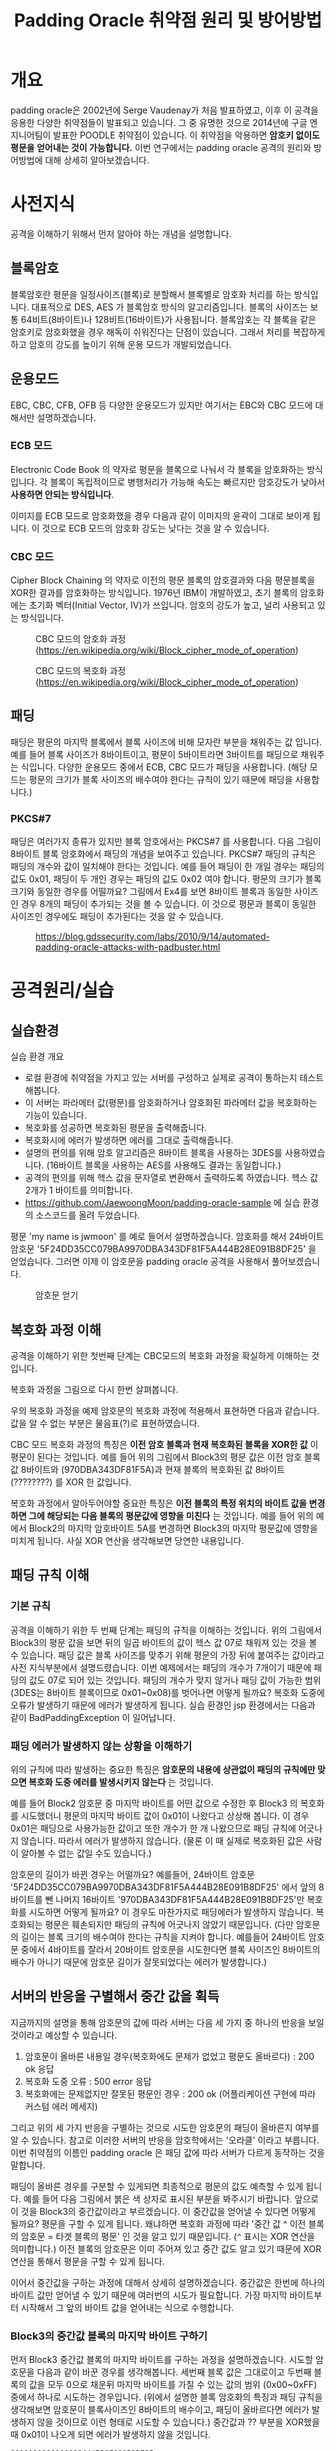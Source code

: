 #+TITLE: Padding Oracle 취약점 원리 및 방어방법 

* 개요
padding oracle은 2002년에 Serge Vaudenay가 처음 발표하였고, 이후 이 공격을 응용한 다양한 취약점들이 발표되고 있습니다. 그 중 유명한 것으로 2014년에 구글 엔지니어팀이 발표한 POODLE 취약점이 있습니다. 이 취약점을 악용하면 *암호키 없이도 평문을 얻어내는 것이 가능합니다.* 이번 연구에서는 padding oracle 공격의 원리와 방어방법에 대해 상세히 알아보겠습니다. 

* 사전지식
공격을 이해하기 위해서 먼저 알아야 하는 개념을 설명합니다. 

** 블록암호
블록암호란 평문을 일정사이즈(블록)로 분할해서 블록별로 암호화 처리를 하는 방식입니다. 대표적으로 DES, AES 가 블록암호 방식의 알고리즘입니다. 블록의 사이즈는 보통 64비트(8바이트)나 128비트(16바이트)가 사용됩니다. 블록암호는 각 블록을 같은 암호키로 암호화했을 경우 해독이 쉬워진다는 단점이 있습니다. 그래서 처리를 복잡하게 하고 암호의 강도를 높이기 위해 운용 모드가 개발되었습니다.

** 운용모드
EBC, CBC, CFB, OFB 등 다양한 운용모드가 있지만 여기서는 EBC와 CBC 모드에 대해서만 설명하겠습니다. 

*** ECB 모드
Electronic Code Book 의 약자로 평문을 블록으로 나눠서 각 블록을 암호화하는 방식입니다. 각 블록이 독립적이므로 병행처리가 가능해 속도는 빠르지만 암호강도가 낮아서 *사용하면 안되는 방식입니다*. 

[[./img/Ecb_encryption.png]]

[[./img/Ecb_decryption.png]]

이미지를 ECB 모드로 암호화했을 경우 다음과 같이 이미지의 윤곽이 그대로 보이게 됩니다. 이 것으로 ECB 모드의 암호화 강도는 낮다는 것을 알 수 있습니다. 

[[./img/Tux_ecb.jpg]]


*** CBC 모드
Cipher Block Chaining 의 약자로 이전의 평문 블록의 암호결과와 다음 평문블록을 XOR한 결과를 암호화하는 방식입니다. 1976년 IBM이 개발하였고, 초기 블록의 암호화에는 초기화 벡터(Initial Vector, IV)가 쓰입니다. 암호의 강도가 높고, 널리 사용되고 있는 방식입니다. 

#+CAPTION: CBC 모드의 암호화 과정 (https://en.wikipedia.org/wiki/Block_cipher_mode_of_operation) 
[[./img/Cbc_encryption.png]]

#+CAPTION: CBC 모드의 복호화 과정 (https://en.wikipedia.org/wiki/Block_cipher_mode_of_operation)
[[./img/Cbc_decryption.png]]

** 패딩
패딩은 평문의 마지막 블록에서 블록 사이즈에 비해 모자란 부분을 채워주는 값 입니다. 예를 들어 블록 사이즈가 8바이트이고, 평문이 5바이트라면 3바이트를 패딩으로 채워주는 식입니다. 다양한 운용모드 중에서 ECB, CBC 모드가 패딩을 사용합니다. (해당 모드는 평문의 크기가 블록 사이즈의 배수여야 한다는 규칙이 있기 때문에 패딩을 사용합니다.)

*** PKCS#7
패딩은 여러가지 종류가 있지만 블록 암호에서는 PKCS#7 를 사용합니다. 다음 그림이 8바이트 블록 암호화에서 패딩의 개념을 보여주고 있습니다. PKCS#7 패딩의 규칙은 패딩의 개수와 값이 일치해야 한다는 것입니다. 예를 들어 패딩이 한 개일 경우는 패딩의 값도 0x01, 패딩이 두 개인 경우는 패딩의 값도 0x02 여야 합니다. 평문의 크기가 블록 크기와 동일한 경우를 어떨까요? 그림에서 Ex4를 보면 8바이트 블록과 동일한 사이즈인 경우 8개의 패딩이 추가되는 것을 볼 수 있습니다. 이 것으로 평문과 블록이 동일한 사이즈인 경우에도 패딩이 추가된다는 것을 알 수 있습니다. 

#+CAPTION: https://blog.gdssecurity.com/labs/2010/9/14/automated-padding-oracle-attacks-with-padbuster.html
[[./img/padding.png]]

* 공격원리/실습
** 실습환경
실습 환경 개요

- 로컬 환경에 취약점을 가지고 있는 서버를 구성하고 실제로 공격이 통하는지 테스트해봅니다. 
- 이 서버는 파라메터 값(평문)를 암호화하거나 암호화된 파라메터 값을 복호화하는 기능이 있습니다. 
- 복호화를 성공하면 복호화된 평문을 출력해줍니다. 
- 복호화시에 에러가 발생하면 에러를 그대로 출력해줍니다.
- 설명의 편의를 위해 암호 알고리즘은 8바이트 블록을 사용하는 3DES를 사용하였습니다. (16바이트 블록을 사용하는 AES를 사용해도 결과는 동일합니다.)
- 공격의 편의를 위해 헥스 값을 문자열로 변환해서 출력하도록 하였습니다. 헥스 값 2개가 1 바이트를 의미합니다. 
- https://github.com/JaewoongMoon/padding-oracle-sample 에 실습 환경의 소스코드를 올려 두었습니다. 

평문 'my name is jwmoon' 를 예로 들어서 설명하겠습니다. 암호화를 해서 24바이트 암호문 '5F24DD35CC079BA9970DBA343DF81F5A444B28E091B8DF25' 을 얻었습니다. 그러면 이제 이 암호문을 padding oracle 공격을 사용해서 풀어보겠습니다. 

#+CAPTION: 암호문 얻기
[[./img/encrypt-sample-2.png]]

** 복호화 과정 이해 
공격을 이해하기 위한 첫번째 단계는 CBC모드의 복호화 과정을 확실하게 이해하는 것입니다. 

복호화 과정을 그림으로 다시 한번 살펴봅니다. 

[[./img/Cbc_decryption.png]]

우의 복호화 과정을 예제 암호문의 복호화 과정에 적용해서 표현하면 다음과 같습니다. 값을 알 수 없는 부분은 물음표(?)로 표현하였습니다. 

[[./img/decrypt-0-0.png]]

CBC 모드 복호화 과정의 특징은 *이전 암호 블록과 현재 복호화된 블록을 XOR한 값* 이 평문이 된다는 것입니다. 예를 들어 위의 그림에서 Block3의 평문 값은 이전 암호 블록 값 8바이트와 (970DBA343DF81F5A)과 현재 블록의 복호화된 값 8바이트 (????????) 를 XOR 한 값입니다. 

복호화 과정에서 알아두어야할 중요한 특징은 *이전 블록의 특정 위치의 바이트 값을 변경하면 그에 해당되는 다음 블록의 평문값에 영향을 미친다* 는 것입니다. 예를 들어 위의 예에서 Block2의 마지막 암호바이트 5A를 변경하면 Block3의 마지막 평문값에 영향을 미치게 됩니다. 사실 XOR 연산을 생각해보면 당연한 내용입니다. 

[[./img/decrypt-0-1.png]]

** 패딩 규칙 이해
*** 기본 규칙
공격을 이해하기 위한 두 번째 단계는 패딩의 규칙을 이해하는 것입니다. 위의 그림에서 Block3의 평문 값을 보면 뒤의 일곱 바이트의 값이 헥스 값 07로 채워져 있는 것을 볼 수 있습니다. 패딩 값은 블록 사이즈를 맞추기 위해 평문의 가장 뒤에 붙여주는 값이라고 사전 지식부분에서 설명드렸습니다. 이번 예제에서는 패딩의 개수가 7개이기 때문에 패딩의 값도 07로 되어 있는 것입니다. 패딩의 개수가 맞지 않거나 패딩 값이 가능한 범위(3DES는 8바이트 블록이므로 0x01~0x08)를 벗어나면 어떻게 될까요? 복호화 도중에 오류가 발생하기 때문에 에러가 발생하게 됩니다. 실습 환경인 jsp 환경에서는 다음과 같이 BadPaddingException 이 일어납니다. 

[[./img/bad-padding-exception.png]]

*** 패딩 에러가 발생하지 않는 상황을 이해하기
위의 규칙에 따라 발생하는 중요한 특징은 *암호문의 내용에 상관없이 패딩의 규칙에만 맞으면 복호화 도중 에러를 발생시키지 않는다* 는 것입니다. 

예를 들어 Block2 암호문 중 마지막 바이트를 어떤 값으로 수정한 후 Block3 의 복호화를 시도했더니 평문의 마지막 바이트 값이 0x01이 나왔다고 상상해 봅니다. 이 경우 0x01은 패딩으로 사용가능한 값이고 또한 개수가 한 개 나왔으므로 패딩 규칙에 어긋나지 않습니다. 따라서 에러가 발생하지 않습니다. (물론 이 때 실제로 복호화된 값은 사람이 알아볼 수 없는 값일 수도 있습니다.)

암호문의 길이가 바뀐 경우는 어떨까요? 예를들어, 24바이트 암호문 '5F24DD35CC079BA9970DBA343DF81F5A444B28E091B8DF25' 에서 앞의 8바이트를 뺀 나머지 16바이트 '970DBA343DF81F5A444B28E091B8DF25'만 복호화를 시도하면 어떻게 될까요? 이 경우도 마찬가지로 패딩에러가 발생하지 않습니다. 복호화되는 평문은 훼손되지만 패딩의 규칙에 어긋나지 않았기 때문입니다. (다만 암호문의 길이는 블록 크기의 배수여야 한다는 규칙을 지켜야 합니다. 예를들어 24바이트 암호문 중에서 4바이트를 잘라서 20바이트 암호문을 시도한다면 블록 사이즈인 8바이트의 배수가 아니기 때문에 암호문 길이가 잘못되었다는 에러가 발생합니다.)

** 서버의 반응을 구별해서 중간 값을 획득
지금까지의 설명을 통해 암호문의 값에 따라 서버는 다음 세 가지 중 하나의 반응을 보일 것이라고 예상할 수 있습니다. 

1) 암호문이 올바른 내용일 경우(복호화에도 문제가 없었고 평문도 올바르다) : 200 ok 응답
2) 복호화 도중 오류  : 500 error 응답
3) 복호화에는 문제없지만 잘못된 평문인 경우 : 200 ok (어플리케이션 구현에 따라 커스텀 에러 메세지)

그리고 위의 세 가지 반응을 구별하는 것으로 시도한 암호문의 패딩이 올바른지 여부를 알 수 있습니다. 참고로 이러한 서버의 반응을 암호학에서는 '오라클' 이라고 부릅니다. 이번 취약점의 이름인 padding oracle 은 패딩 값에 따라 서버가 다르게 동작하는 것을 말합니다. 

패딩이 올바른 경우를 구분할 수 있게되면 최종적으로 평문의 값도 예측할 수 있게 됩니다. 예를 들어 다음 그림에서 붉은 색 상자로 표시된 부분을 봐주시기 바랍니다. 앞으로 이 것을 Block3의 중간값이라고 부르겠습니다. 이 중간값을 얻어낼 수 있다면 어떻게 될까요? 평문을 구할 수 있게 됩니다. 왜냐하면 복호화 과정에 따라 '중간 값 ^ 이전 블록의 암호문 = 타겟 블록의 평문' 인 것을 알고 있기 때문입니다. (~^~ 표시는 XOR 연산을 의미합니다.) 이전 블록의 암호문은 이미 주어져 있고 중간 값도 알고 있기 때문에 XOR연산을 통해서 평문을 구할 수 있게 됩니다. 

[[./img/decrypt-1.png]]

이어서 중간값을 구하는 과정에 대해서 상세히 설명하겠습니다. 중간값은 한번에 하나의 바이트 값만 얻어낼 수 있기 때문에 여러번의 시도가 필요합니다. 가장 마지막 바이트부터 시작해서 그 앞의 바이트 값을 얻어내는 식으로 수행합니다.

*** Block3의 중간값 블록의 마지막 바이트 구하기
먼저 Block3 중간값 블록의 마지막 바이트를 구하는 과정을 설명하겠습니다. 시도할 암호문을 다음과 같이 바꾼 경우를 생각해봅니다. 세번째 블록 값은 그대로이고 두번째 블록의 값을 모두 0으로 채운뒤 마지막 바이트를 가질 수 있는 값의 범위 (0x00~0xFF) 중에서 하나로 시도하는 경우입니다. (위에서 설명한 블록 암호화의 특징과 패딩 규칙을 생각해보면 암호문이 블록사이즈인 8바이트의 배수이고, 패딩이 올바르다면 에러가 발생하지 않을 것이므로 이런 형태로 시도할 수 있습니다.) 중간값과 ?? 부분을 XOR했을 때 0x01이 나오게 되면 에러가 발생하지 않을 것입니다. 

#+BEGIN_SRC bash
00000000000000??444B28E091B8DF25
#+END_SRC

[[./img/decrypt-1-2.png]]


값을 변경해보면서 시도해보면 값이 5C일 때 에러가 발생하지 않습니다. 

[[./img/decrypt-1-3.png]]

그러면 중간 값의 마지막 바이트는 어떻게 구할 수 있을까요? XOR의 성질을 이용해서 구할 수 있습니다. 
자기 자신과 동일한 값으로 XOR 연산하면 0이 되는 성질을 이용합니다. 마지막 바이트의 값을 X라고 했을 때 다음식이 도출됩니다. 

#+BEGIN_SRC bash
X ^ 0x5C = 0x01 
=> X ^(0x5C ^ 0x5C) = 0x5C ^ 0x01 
=> X ^(0x00) = 0x5C ^ 0x01 
=> X = 0x5C ^ 0x01  = 0x5D
#+END_SRC

찾은 값 5C와 패딩 0x01을 XOR해서 중간 값 0x5D 를 얻었습니다. 

[[./img/decrypt-1-4.png]]


*** Block3의 뒤에서 두번째 바이트 구하기
뒤에서 두번째의 바이트는 어떻게 구할 수 있을까요? 뒤에 두 바이트를 변경했을 때 평문의 두 바이트의 값이 0x02가 되도록 하면 됩니다. 이 때 가장 마지막의 중간 값은 이전 단계에서 구해놓았으므로 시도하고자 하는 암호문의 마지막 바이트도 구할 수 있습니다. 다음 그림에서 노란색으로 칠해진 부분의 값은 0x5D와 0x02를 XOR해서 구할 수 있습니다. 그리고 그 값은 0x5F 입니다. 

[[./img/decrypt-2-1.png]]

Block2 암호문의 마지막 바이트를 5F로 설정한 후 두번째 바이트를 0x00부터 0xFF까지 브루트 포스를 시도합니다. 그리고 에러가 발생되지 않는 값을 찾습니다. 

[[./img/decrypt-2-2.png]]

찾아보니 그 값은 1A 였습니다. 그러면 마지막 바이트 때와 마찬가지로 공식을 통해 중간 값을 찾아냅니다. 중간 값은 0x18 이었습니다. 

#+BEGIN_SRC bash
X ^ 0x1A = 0x02
X = 0x02 ^ 0x1A = 0x18
#+END_SRC

이렇게 해서 뒤에서 두번째 바이트의 중간 값도 찾았습니다. 

[[./img/decrypt-2-3.png]]

같은 요령으로 Block3의 뒤에서 세번째 바이트를 구하고, 다음은 뒤에서 네번째 바이트... 그리고 마지막 바이트인 Block8의 첫번째 바이트까지 구하면 됩니다. 

*** Block2의 중간값 구하기 
Block3의 중간 값을 모두 구했다고 하겠습니다. Block2의 값은 어떻게 구할 수 있을까요? Block3를 구했을 때와 마찬가지 입니다. Block2의 암호문 값이 '970DBA343DF81F5A' 이므로 Block1부분을 0으로 채운
'0000000000000000970DBA343DF81F5A'를 사용해서 Block1의 마지막 바이트부터 바꿔가면서 찾으면 됩니다. 


*** 자동화 프로그램
지금까지 설명한 내용을 사람이 일일히 시도하게 되면 시간이 오래걸리지만 프로그램을 만들어서 자동화하면 금방 구할 수 있습니다. 한 바이트의 값을 알아내기 위해서 최대 256번 브루트 포스를 수행하면 하나의 바이트의 값을 알아낼 수 있습니다. 예를 들어 24바이트의 암호문이라면 최대 6144 번의 요청(24 x 256 = 6144)으로 평문을 알아낼 수 있습니다. 자동화 프로그램으로 알아낸 평문은 다음과 같습니다. padding oracle 공격으로 평문을 완벽하게 얻어낸 것을 알 수 있습니다. 

[[./img/result.png]]


** 방어방법
그러면 방어 방법을 설명하겠습니다. padding oracle 공격이 성공하기 위한 전제조건을 다시 한번 생각해보면 다음과 같습니다. 

- 사용자가 암호문을 마음대로 바꿔서 보내도 서버는 복호화를 시도한다. 
- 서버에서 복호화 에러가 발생할 경우 그 것을 알려준다.

거꾸로 말하면 이 전제조건이 성립되지 않으면 공격이 통하지 않는다고 볼 수 있습니다. 그렇게 하기 위해서 다음과 같은 방법을 사용합니다. 

*** 암호문 정당성 검증 메커니즘 추가 
MAC(Message Authentication Code)을 도입합니다. 암호문에 MAC을 함께 보내도록하고 MAC의 정당성(변조여부)을 검증한 뒤에 정당한 암호문인 경우만 복호화를 시도합니다. 이 때 MAC은 항상 암호문에 대한 MAC(encrypt-then-mac)을 사용하는 것이 좋습니다. 

*** 에러 메세지 동일화
복호화 시에 발생할 수 있는 다양한 에러에 대해 보다 일반적인 에러 메세지로 바꿔서 회신합니다. 그래서 공격자 입장에서 방금 시도한 암호문의 성공여부를 판단하기 어렵게 합니다. 

* 마치며
padding oracle 공격은 앞서 설명한 것처럼 암호 알고리즘 자체보다는 암호 알고리즘을 사용해서 서비스를 하는 서버의 응답을 이용하므로 일종의 사이드 채널(side channel)공격에 해당합니다. 암호키 없이도 평문을 알아낼 수 있으므로 이 취약점이 있는 경우 개인정보나 비밀번호와 같은 중요 정보가 노출될 수 있습니다. 

padding oracle 공격은 CVE 데이터베이스에서 찾아보면 24건이 조회됩니다. 건수는 많지 않으나 그 내용을 살펴보면 OpenSSL처럼 널리 사용되는 암호화 통신 라이브러리에서 주로 보고되므로 영향 범위는 넓다고 볼 수 있습니다. 또한 POODLE이나 RSA padding oracle(ROBOT)과 같은 응용 공격도 보고되고 있습니다. 따라서 취약점이 발표된 라이브러리는 최대한 빠르게 업데이트하는 것이 필요합니다. 

또한 어플리케이션 레벨에서 블록암호를 사용할 경우엔 앞서 설명한 바와 같이 padding oracle 공격이 통하지 않도록 구현하는 것이 중요합니다.

* 참고자료
- wikipedia(padding oracle): https://en.wikipedia.org/wiki/Padding_oracle_attack
- wikipedia (block cipher mode) : https://en.wikipedia.org/wiki/Block_cipher_mode_of_operation
- hacker 101 : https://www.hacker101.com/vulnerabilities/padding_oracle
- padding oracle attack by laughfool : http://laughfool.tistory.com/31
- 일본 정보처리안전보호지원사 2017 수험서
- gdssecurity: https://blog.gdssecurity.com/labs/2010/9/14/automated-padding-oracle-attacks-with-padbuster.html
